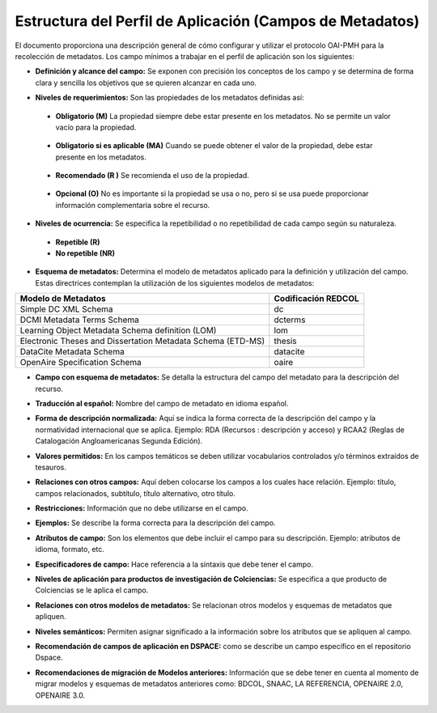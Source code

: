 .. _estructuraDoc:

Estructura del Perfil de Aplicación (Campos de Metadatos)
=========================================================

El documento proporciona una descripción general de cómo configurar y utilizar el protocolo OAI-PMH para la recolección de metadatos. Los campo mínimos a trabajar en el perfil de aplicación son los siguientes: 


- **Definición y alcance del campo:** Se exponen con precisión los conceptos de los campo y se determina de forma clara y sencilla los objetivos que se quieren alcanzar en cada uno.

..

- **Niveles de requerimientos:** Son las propiedades de los metadatos definidas así:

..

  - **Obligatorio (M)**
    La propiedad siempre debe estar presente en los metadatos. No se permite un valor vacío para la propiedad.

..

  - **Obligatorio si es aplicable (MA)**
    Cuando se puede obtener el valor de la propiedad, debe estar presente en los metadatos.

..

  - **Recomendado (R )**
    Se recomienda el uso de la propiedad.

..

  - **Opcional (O)**
    No es importante si la propiedad se usa o no, pero si se usa puede proporcionar información complementaria sobre el recurso.

..

- **Niveles de ocurrencia:** Se especifica la repetibilidad o  no repetibilidad de cada campo según su naturaleza.

..

    - **Repetible (R)**
    - **No repetible (NR)**

..

- **Esquema de metadatos:** Determina el modelo de metadatos aplicado para la definición y utilización del campo. Estas directrices contemplan la utilización de los siguientes modelos de metadatos:

+-------------------------------------------------------------+---------------------+
| Modelo de Metadatos                                         | Codificación REDCOL |
+=============================================================+=====================+
| Simple DC XML Schema                                        | dc                  |
+-------------------------------------------------------------+---------------------+
| DCMI Metadata Terms Schema                                  | dcterms             |
+-------------------------------------------------------------+---------------------+
| Learning Object Metadata Schema definition (LOM)            | lom                 |
+-------------------------------------------------------------+---------------------+
| Electronic Theses and Dissertation Metadata Schema (ETD-MS) | thesis              |
+-------------------------------------------------------------+---------------------+
| DataCite Metadata Schema                                    | datacite            |
+-------------------------------------------------------------+---------------------+
| OpenAire Specification Schema                               | oaire               |
+-------------------------------------------------------------+---------------------+

..

- **Campo con esquema de metadatos:** Se detalla la estructura del campo del metadato para la descripción del recurso. 

..

- **Traducción al español:** Nombre del campo de metadato en idioma español. 

..

- **Forma de descripción normalizada:** Aquí se indica la forma correcta de la descripción del campo y la normatividad internacional que se aplica. Ejemplo: RDA (Recursos : descripción y acceso) y RCAA2 (Reglas de Catalogación Angloamericanas Segunda Edición).

..

- **Valores permitidos:** En los campos temáticos se deben utilizar vocabularios controlados y/o términos extraídos de tesauros.  

..

- **Relaciones con otros campos:** Aquí deben colocarse los campos a los cuales hace relación. Ejemplo: título, campos relacionados, subtítulo, título alternativo, otro título. 

..

- **Restricciones:** Información que no debe utilizarse en el campo.

..

- **Ejemplos:** Se describe la forma correcta para la descripción del campo. 

..

- **Atributos de campo:** Son los elementos que debe incluir el campo para su descripción. Ejemplo: atributos de idioma, formato, etc. 

..

- **Especificadores de campo:** Hace referencia a la sintaxis que debe tener el campo.

..

- **Niveles de aplicación para productos de investigación de Colciencias:** Se especifica a que producto de Colciencias se le aplica el campo. 

..

- **Relaciones con otros modelos de metadatos:** Se relacionan otros modelos y esquemas de metadatos que apliquen. 

..

- **Niveles semánticos:** Permiten asignar significado a la información sobre los atributos que se apliquen al campo. 

..

- **Recomendación de campos de aplicación en DSPACE:** como se describe un campo específico en el repositorio Dspace. 

..

- **Recomendaciones de migración de Modelos anteriores:** Información que se debe tener en cuenta al momento de migrar modelos y esquemas de metadatos anteriores como: BDCOL, SNAAC, LA REFERENCIA, OPENAIRE 2.0, OPENAIRE 3.0.

